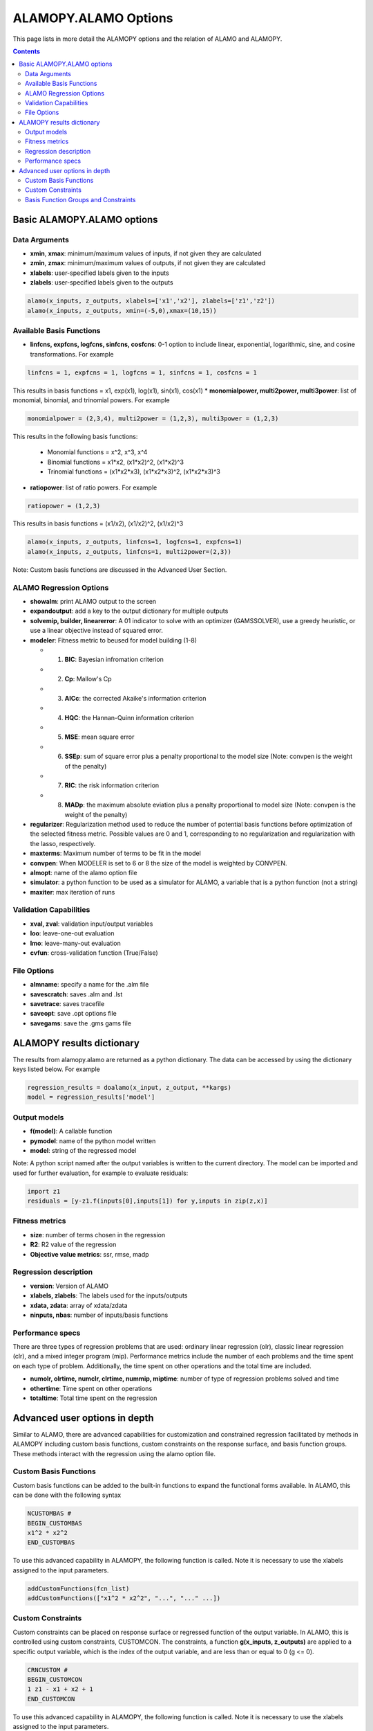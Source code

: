 
ALAMOPY.ALAMO Options
=====================

This page lists in more detail the ALAMOPY options and the relation of ALAMO and ALAMOPY.

.. contents::
    :depth: 3


Basic ALAMOPY.ALAMO options
---------------------------

Data Arguments
^^^^^^^^^^^^^^

* **xmin**, **xmax**: minimum/maximum values of inputs, if not given they are calculated
* **zmin**, **zmax**: minimum/maximum values of outputs, if not given they are calculated
* **xlabels**: user-specified labels given to the inputs
* **zlabels**: user-specified labels given to the outputs

.. code-block:: python

  alamo(x_inputs, z_outputs, xlabels=['x1','x2'], zlabels=['z1','z2'])
  alamo(x_inputs, z_outputs, xmin=(-5,0),xmax=(10,15))


Available Basis Functions
^^^^^^^^^^^^^^^^^^^^^^^^^
* **linfcns, expfcns, logfcns, sinfcns, cosfcns**: 0-1 option to include linear, exponential, logarithmic, sine, and cosine transformations. For example

.. code-block:: python

  linfcns = 1, expfcns = 1, logfcns = 1, sinfcns = 1, cosfcns = 1


This results in basis functions =  x1, exp(x1), log(x1), sin(x1), cos(x1)
* **monomialpower, multi2power, multi3power**: list of monomial, binomial, and trinomial powers. For example

.. code-block:: python

  monomialpower = (2,3,4), multi2power = (1,2,3), multi3power = (1,2,3)


This results in the following basis functions: 

     * Monomial functions = x^2, x^3, x^4
     * Binomial functions = x1*x2, (x1*x2)^2, (x1*x2)^3
     * Trinomial functions = (x1*x2*x3), (x1*x2*x3)^2, (x1*x2*x3)^3

* **ratiopower**: list of ratio powers. For example

.. code-block:: python

  ratiopower = (1,2,3)

This results in basis functions = (x1/x2), (x1/x2)^2, (x1/x2)^3

.. code-block:: python

  alamo(x_inputs, z_outputs, linfcns=1, logfcns=1, expfcns=1)
  alamo(x_inputs, z_outputs, linfcns=1, multi2power=(2,3))


Note: Custom basis functions are discussed in the Advanced User Section.

ALAMO Regression Options
^^^^^^^^^^^^^^^^^^^^^^^^

* **showalm**: print ALAMO output to the screen
* **expandoutput**:  add a key to the output dictionary for multiple outputs
* **solvemip, builder, linearerror**:  A \01 indicator to solve with an optimizer (GAMSSOLVER), use a greedy heuristic, or use a linear objective instead of squared error.
* **modeler**:  Fitness metric to beused for model building (1-8)

  * 1. **BIC**: Bayesian infromation criterion
  * 2. **Cp**: Mallow's Cp
  * 3. **AICc**: the corrected Akaike's information criterion
  * 4. **HQC**: the Hannan-Quinn information criterion
  * 5. **MSE**: mean square error
  * 6. **SSEp**: sum of square error plus a penalty proportional to the model size (Note: convpen is the weight of the penalty)
  * 7. **RIC**: the risk information criterion
  * 8. **MADp**: the maximum absolute eviation plus a penalty proportional to  model size (Note: convpen is the weight of the penalty)

* **regularizer**: Regularization method used to reduce the number of potential basis functions before optimization of the selected fitness metric. Possible values are 0 and 1, corresponding to no regularization and regularization with the lasso, respectively.
* **maxterms**: Maximum number of terms to be fit in the model
* **convpen**: When MODELER is set to 6 or 8 the size of the model is weighted by CONVPEN.
* **almopt**: name of the alamo option file
* **simulator**: a python function to be used as a simulator for ALAMO, a variable that is a python function (not a string)
* **maxiter**: max iteration of runs


Validation Capabilities
^^^^^^^^^^^^^^^^^^^^^^^

* **xval, zval**: validation input/output variables
* **loo**: leave-one-out evaluation
* **lmo**: leave-many-out evaluation
* **cvfun**: cross-validation function (True/False)


File Options
^^^^^^^^^^^^
* **almname**: specify a name for the .alm file
* **savescratch**: saves .alm and .lst
* **savetrace**: saves tracefile
* **saveopt**: save .opt options file
* **savegams**: save the .gms gams file



ALAMOPY results dictionary
---------------------------


The results from alamopy.alamo are returned as a python dictionary.  The data can be accessed by using the dictionary keys listed below. For example

.. code-block:: python

  regression_results = doalamo(x_input, z_output, **kargs)
  model = regression_results['model']


Output models
^^^^^^^^^^^^^

* **f(model)**: A callable function
* **pymodel**: name of the python model written
* **model**: string of the regressed model

Note: A python script named after the output variables is written to the current directory. The model can be imported and used for further evaluation, for example to evaluate residuals:
        
.. code-block:: python

   import z1
   residuals = [y-z1.f(inputs[0],inputs[1]) for y,inputs in zip(z,x)]



Fitness metrics
^^^^^^^^^^^^^^^

* **size**: number of terms chosen in the regression
* **R2**: R2 value of the regression
* **Objective value metrics**: ssr, rmse, madp

Regression description
^^^^^^^^^^^^^^^^^^^^^^

* **version**: Version of ALAMO
* **xlabels, zlabels**: The labels used for the inputs/outputs
* **xdata, zdata**: array of xdata/zdata
* **ninputs, nbas**: number of inputs/basis functions


Performance specs
^^^^^^^^^^^^^^^^^
There are three types of regression problems that are used: ordinary linear regression (olr), classic linear regression (clr), and a mixed integer program (mip). Performance metrics include the number of each problems and the time spent on each type of problem. Additionally, the time spent on other operations and the total time are included.

* **numolr, olrtime, numclr, clrtime, nummip, miptime**: number of type of regression problems solved and time
* **othertime**: Time spent on other operations
* **totaltime**: Total time spent on the regression



Advanced user options in depth
------------------------------

Similar to ALAMO, there are advanced capabilities for customization and constrained regression facilitated by methods in ALAMOPY including custom basis functions, custom constraints on the response surface, and basis function groups. These methods interact with the regression using the alamo option file.

Custom Basis Functions
^^^^^^^^^^^^^^^^^^^^^^

Custom basis functions can be added to the built-in functions to expand the functional forms available. In ALAMO, this can be done with the following syntax

.. code-block:: python

  NCUSTOMBAS #
  BEGIN_CUSTOMBAS
  x1^2 * x2^2
  END_CUSTOMBAS

To use this advanced capability in ALAMOPY, the following function is called. Note it is necessary to use the xlabels assigned to the input parameters.

.. code-block:: python

  addCustomFunctions(fcn_list)
  addCustomFunctions(["x1^2 * x2^2", "...", "..." ...])



Custom Constraints
^^^^^^^^^^^^^^^^^^

Custom constraints can be placed on response surface or regressed function of the output variable. In ALAMO, this is controlled using custom constraints, CUSTOMCON. The constraints, a function **g(x_inputs, z_outputs)**  are applied to a specific output variable, which is the index of the output variable, and are less than or equal to 0 (g <= 0).

.. code-block:: python

  CRNCUSTOM #
  BEGIN_CUSTOMCON
  1 z1 - x1 + x2 + 1
  END_CUSTOMCON

To use this advanced capability in ALAMOPY, the following function is called. Note it is necessary to use the xlabels assigned to the input parameters.

.. code-block:: python

  addCustomConstraints(custom_constraint_list, **kargs)
  addCustomConstraints(["1 z1 - x1 + x2 +1", "...", "..." ...])



Basis Function Groups and Constraints
^^^^^^^^^^^^^^^^^^^^^^^^^^^^^^^^^^^^^

In addition to imposing constraints on the response surface it produces, ALAMO has the ability to enforce constraints on groups of selected basis functions. This can be accomplished  using NGROUPS and identifying groups of basis functions. For ALAMO, this is achieved by first defining the groups with

.. code-block:: python

  NGROUPS 3
  BEGIN_GROUPS
  # Group-id Member-type Member-indices <Powers>
  1 LIN 1 2
  2 MONO 1 2
  3 GRP 1 2
  END_GROUPS


To add groups to ALAMOPY, you can use the following methods. Each Basis group has an index number that will be used as reference in the group constraints. The groups are defined by three or four parameters. Options for Member-type are LIN, LOG, EXP, SIN, COS, MONO, MULTI2, MULTI3, RATIO, GRP, RBF, and CUST.

.. code-block:: python

  addBasisGroup(type_of_function, input_indices, powers)
  addBasisGroups(groups)

  addBasisGroup("MONO", "1", "2")
  addBasisGroups([["LIN","1 2"],["MONO","1","2"],["GRP","1 2"]])

With the groups defined, constraints can be placed on the groups using the constraint-types NMT (no-more-than), ATL (at-least), REQ (requires), and XCL (exclude). For NMT and ATL the integer-parameter is the number of members in the group that should be selected based on the constraint. For REQ and XCL the integer-parameter is the group-id number of excluded or required basis functions.

.. code-block:: python

  BEGIN_GROUPCON
  # Group-id Output-id Constraint-type Integer-parameter
  3 1 NMT 1
  END_GROUPCON


To add the basis constraints to alamopy, you can use the following methods.

.. code-block:: python

  addBasisConstraint(group_id, output_id, constraint_type, intParam)
  addBasisConstraints(groups_constraint_list)

  addBasisConstraint(3,1,"NMT",1)
  addBasisConstraints([[3,1,"NMT",1]])

